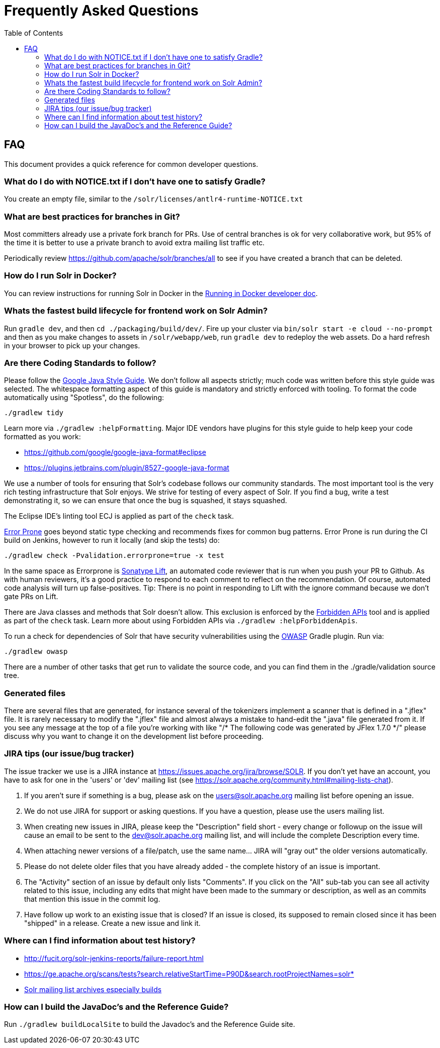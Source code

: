 = Frequently Asked Questions
:toc: left


== FAQ

This document provides a quick reference for common developer questions.

=== What do I do with NOTICE.txt if I don't have one to satisfy Gradle?

You create an empty file, similar to the `/solr/licenses/antlr4-runtime-NOTICE.txt`

=== What are best practices for branches in Git?

Most committers already use a private fork branch for PRs.  Use of central branches
is ok for very collaborative work, but 95% of the time it is better to use a private
branch to avoid extra mailing list traffic etc.

Periodically review https://github.com/apache/solr/branches/all to see if you have
created a branch that can be deleted.

=== How do I run Solr in Docker?

You can review instructions for running Solr in Docker in the xref:running-in-docker.adoc[Running in Docker developer doc].

=== Whats the fastest build lifecycle for frontend work on Solr Admin?

Run `gradle dev`, and then `cd ./packaging/build/dev/`.  Fire up your cluster
via `bin/solr start -e cloud --no-prompt` and then as you make changes to assets in `/solr/webapp/web`,
run `gradle dev` to redeploy the web assets. Do a  hard refresh in your browser
to pick up your changes.

=== Are there Coding Standards to follow?

Please follow the https://google.github.io/styleguide/javaguide.html[Google Java Style Guide].
We don't follow all aspects strictly; much code was written before this style guide was selected.
The whitespace formatting aspect of this guide is mandatory and strictly enforced with tooling.
To format the code automatically using "Spotless", do the following:

`./gradlew tidy`

Learn more via `./gradlew :helpFormatting`.
Major IDE vendors have plugins for this style guide to help keep your code formatted as you work:

 * https://github.com/google/google-java-format#eclipse
 * https://plugins.jetbrains.com/plugin/8527-google-java-format

We use a number of tools for ensuring that Solr's codebase follows our community standards.
The most important tool is the very rich testing infrastructure that Solr enjoys.
We strive for testing of every aspect of Solr.
If you find a bug, write a test demonstrating it, so we can ensure that once the bug is squashed, it stays squashed.

The Eclipse IDE's linting tool ECJ is applied as part of the `check` task.

https://errorprone.info/[Error Prone] goes beyond static type checking and recommends fixes for common bug patterns.
Error Prone is run during the CI build on Jenkins, however to run it locally (and skip the tests) do:

`./gradlew check -Pvalidation.errorprone=true -x test`

In the same space as Errorprone is https://lift.sonatype.com/[Sonatype Lift], an automated code reviewer that is run when you push your PR to Github.
As with human reviewers, it's a good practice to respond to each comment to reflect on the recommendation.
Of course, automated code analysis will turn up false-positives.
Tip: There is no point in responding to Lift with the ignore command because we don't gate PRs on Lift.

There are Java classes and methods that Solr doesn't allow.
This exclusion is enforced by the https://github.com/policeman-tools/forbidden-apis[Forbidden APIs] tool and is applied as part of the `check` task.
Learn more about using Forbidden APIs via `./gradlew :helpForbiddenApis`.

To run a check for dependencies of Solr that have security vulnerabilities using the https://plugins.gradle.org/plugin/org.owasp.dependencycheck[OWASP] Gradle plugin.
Run via:

`./gradlew owasp`

There are a number of other tasks that get run to validate the source code, and you can find them in the ./gradle/validation source tree.

=== Generated files

There are several files that are generated, for instance several of the tokenizers implement a scanner that is defined in a ".jflex" file.
It is rarely necessary to modify the ".jflex" file and almost always a mistake to hand-edit the ".java" file generated from it.
If you see any message at the top of a file you're working with like "/* The following code was generated by JFlex 1.7.0 */" please discuss why you want to change it on the development list before proceeding.

=== JIRA tips (our issue/bug tracker)

The issue tracker we use is a JIRA instance at https://issues.apache.org/jira/browse/SOLR.
If you don't yet have an account, you have to ask for one in the 'users' or 'dev' mailing list (see https://solr.apache.org/community.html#mailing-lists-chat).

1. If you aren't sure if something is a bug, please ask on the users@solr.apache.org mailing list before opening an issue.
1. We do not use JIRA for support or asking questions. If you have a question, please use the users mailing list.
1. When creating new issues in JIRA, please keep the "Description" field short - every change or followup on the issue will cause an email to be sent to the dev@solr.apache.org mailing list, and will include the complete Description every time.
1. When attaching newer versions of a file/patch, use the same name... JIRA will "gray out" the older versions automatically.
1. Please do not delete older files that you have already added - the complete history of an issue is important.
1. The "Activity" section of an issue by default only lists "Comments". If you click on the "All" sub-tab you can see all activity related to this issue, including any edits that might have been made to the summary or description, as well as an commits that mention this issue in the commit log.
1. Have follow up work to an existing issue that is closed?  If an issue is closed, its supposed to remain closed since it has been "shipped" in a release. Create a new issue and link it.

=== Where can I find information about test history?

* http://fucit.org/solr-jenkins-reports/failure-report.html
* https://ge.apache.org/scans/tests?search.relativeStartTime=P90D&search.rootProjectNames=solr*
* https://lists.apache.org[Solr mailing list archives especially builds]

=== How can I build the JavaDoc's and the Reference Guide?

Run `./gradlew buildLocalSite` to build the Javadoc's and the Reference Guide site.
